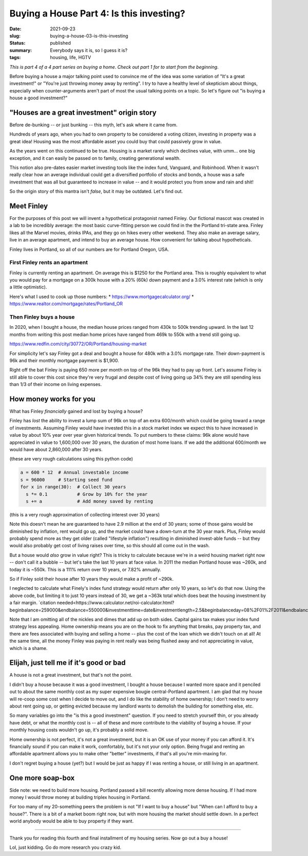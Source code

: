 Buying a House Part 4: Is this investing?
=========================================

:date: 2021-09-23
:slug: buying-a-house-03-is-this-investing
:status: published
:summary: Everybody says it is, so I guess it is?
:tags: housing, life, HGTV

*This is part 4 of a 4 part series on buying a home*.
*Check out part 1 for to start from the beginning*.

Before buying a house a major talking point used to convince me of the idea was some variation of "It's a great investment!" or "You're just throwing money away by renting".
I try to have a healthy level of skepticism about things, especially when counter-arguments aren't part of most the usual talking points on a topic.
So let's figure out "is buying a house a good investment?"

"Houses are a great investment" origin story
--------------------------------------------

Before de-bunking -- or just bunking -- this myth, let's ask where it came from.

Hundreds of years ago, when you had to own property to be considered a voting citizen, investing in property was a great idea!
Housing was the most affordable asset you could buy that could passively grow in value.

As the years went on this continued to be true.
Housing is a market rarely which declines value, with umm... one big exception, and it can easily be passed on to family, creating generational wealth.

This notion also pre-dates easier market investing tools like the index fund, Vanguard, and Robinhood.
When it wasn't really clear how an average individual could get a diversified portfolio of stocks and bonds, a house was a safe investment that was all but guaranteed to increase in value -- and it would protect you from snow and rain and shit!

So the origin story of this mantra isn't *false*, but it may be outdated.
Let's find out.

Meet Finley
-----------

For the purposes of this post we will invent a hypothetical protagonist named Finley.
Our fictional mascot was created in a lab to be incredibly average: the most basic curve-fitting person we could find in the the Portland tri-state area.
Finley likes all the Marvel movies, drinks IPAs, and they go on hikes every other weekend.
They also make an average salary, live in an average apartment, and intend to buy an average house.
How convenient for talking about hypotheticals.

Finley lives in Portland, so all of our numbers are for Portland Oregon, USA.

First Finley rents an apartment
~~~~~~~~~~~~~~~~~~~~~~~~~~~~~~~

Finley is currently renting an apartment.
On average this is $1250 for the Portland area.
This is roughly equivalent to what you would pay for a mortgage on a 300k house with a 20% (60k) down payment and a 3.0% interest rate (which is only a little optimistic).

Here's what I used to cook up those numbers:
* https://www.mortgagecalculator.org/
* https://www.realtor.com/mortgage/rates/Portland_OR

Then Finley buys a house
~~~~~~~~~~~~~~~~~~~~~~~~

In 2020, when I bought a house, the median house prices ranged from 430k to 500k trending upward.
In the last 12 months from writing this post median home prices have ranged from 469k to 550k with a trend still going up.

https://www.redfin.com/city/30772/OR/Portland/housing-market

For simplicity let's say Finley got a deal and bought a house for 480k with a 3.0% mortgage rate.
Their down-payment is 96k and their monthly mortgage payment is $1,900.

Right off the bat Finley is paying 650 more per month on top of the 96k they had to pay up front.
Let's assume Finley is still able to cover this cost since they're very frugal and despite cost of living going up 34% they are still spending less than 1/3 of their income on living expenses.

How money works for you
-----------------------

What has Finley *financially* gained and lost by buying a house?

Finley has *lost* the ability to invest a lump sum of 96k on top of an extra 600/month which could be going toward a range of investments.
Assuming Finley would have invested this in a stock market index we expect this to have increased in value by about 10% year over year given historical trends.
To put numbers to these claims: 96k alone would have appreciated in value to 1,600,000 over 30 years, the duration of most home loans.
If we add the additional 600/month we would have about 2,860,000 after 30 years.

(these are very rough calculations using this python code)

.. code-block:: python

	a = 600 * 12  # Annual investable income
	s = 96000     # Starting seed fund
	for x in range(30):  # Collect 30 years
	  s *= 0.1           # Grow by 10% for the year
	  s += a             # Add money saved by renting

(this is a very rough approximation of collecting interest over 30 years)

Note this doesn't mean he are guaranteed to have 2.9 million at the end of 30 years; some of those gains would be diminished by inflation, rent would go up, and the market could have a down-turn at the 30 year mark.
Plus, Finley would probably spend more as they get older (called "lifestyle inflation") resulting in diminished invest-able funds -- but they would also probably get cost of living raises over time, so this should all come out in the wash.

But a house would *also* grow in value right?
This is tricky to calculate because we're in a weird housing market right now -- don't call it a bubble -- but let's take the last 10 years at face value.
In 2011 the median Portland house was ~260k, and today it is ~550k.
This is a 111% return over 10 years, or 7.82% annually.

So if Finley sold their house after 10 years they would make a profit of ~290k.

I neglected to calculate what Finely's index fund strategy would return after only 10 years, so let's do that now.
Using the above code, but limiting it to just 10 years instead of 30, we get a ~363k total which does beat the housing investment by a fair margin. `citation needed<https://www.calculator.net/roi-calculator.html?beginbalance=259000&endbalance=550000&investmenttime=date&investmentlength=2.5&beginbalanceday=08%2F01%2F2011&endbalanceday=08%2F01%2F2021&ctype=1&x=69&y=36>`_

Note that I am omitting all of the nickles and dimes that add up on both sides.
Capital gains tax makes your index fund strategy less appealing.
Home ownership means you are on the hook to fix anything that breaks, pay property tax, and there are fees associated with buying and selling a home -- plus the cost of the loan which we didn't touch on at all!
At the same time, all the money Finley was paying in rent really was being flushed away and not appreciating in value, which is a shame.

Elijah, just tell me if it's good or bad
----------------------------------------

A house is not a great investment, but that's not the point.

I didn't buy a house because it was a good investment, I bought a house because I wanted more space and it penciled out to about the same monthly cost as my super expensive bougie central-Portland apartment.
I am glad that my house will re-coop some cost when I decide to move out, and I do like the stability of home ownership; I don't need to worry about rent going up, or getting evicted because my landlord wants to demolish the building for something else, etc.

So many variables go into the "is this a good investment" question.
If you need to stretch yourself thin, or you already have debt, or what the monthly cost is -- all of these and more contribute to the viability of buying a house.
If your monthly housing costs wouldn't go up, it's probably a solid move.

Home ownership is not perfect, it's not a great investment, but it is an OK use of your money if you can afford it.
It's financially sound if you can make it work, comfortably, but it's not your only option.
Being frugal and renting an affordable apartment allows you to make other "better" investments, if that's all you're min-maxing for.

I don't regret buying a house (yet?) but I would be just as happy if I was renting a house, or still living in an apartment.

One more soap-box
-----------------

Side note: we need to build more housing.
Portland passed a bill recently allowing more dense housing.
If I had more money I would throw money at building triplex housing in Portland.

For too many of my 20-something peers the problem is not "If I want to buy a house" but "When can I afford to buy a house?".
There is a bit of a market boom right now, but with more housing the market should settle down.
In a perfect world anybody would be able to buy property if they want.

----

Thank you for reading this fourth and final installment of my housing series.
Now go out a buy a house!

Lol, just kidding.
Go do more research you crazy kid.
